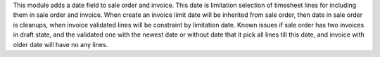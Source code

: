 This module adds a date field to sale order and invoice. This date is limitation
selection of timesheet lines for including them in sale order and invoice.
When create an invoice limit date will be inherited from sale order, then date
in sale order is cleanups, when invoice validated lines will be constraint by
limitation date.
Known issues if sale order has two invoices in draft state, and the validated 
one with the newest date or without date that it pick all lines till this date, 
and invoice with older date will have no any lines.
